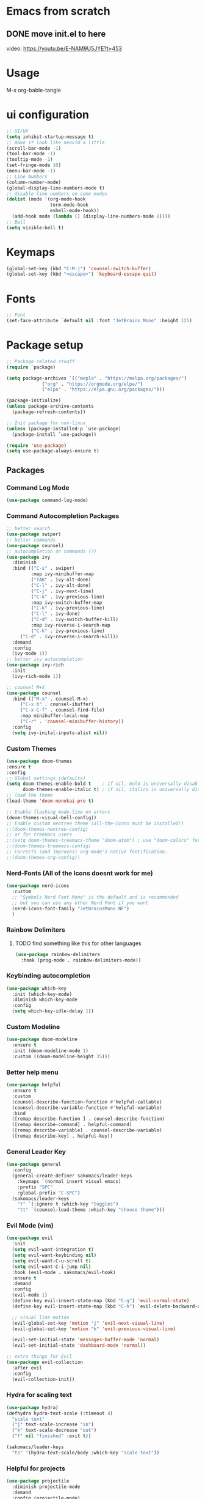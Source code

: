 #+title Sakomacs configuration
#+PROPERTY: header-args:emacs-lisp :tangle ./init.el

* Emacs from scratch
** DONE move init.el to here
CLOSED: [2023-09-08 Fri 23:20]
:LOGBOOK:
- State "DONE"       from "TODO"       [2023-09-08 Fri 23:20]
:END:
video: https://youtu.be/E-NAM9U5JYE?t=453

* Usage
M-x org-bable-tangle

* ui configuration
#+begin_src emacs-lisp
  ;; UI/UX
  (setq inhibit-startup-message t)
  ;; make it look like neovim a little
  (scroll-bar-mode -1)
  (tool-bar-mode -1)
  (tooltip-mode -1)
  (set-fringe-mode 10)
  (menu-bar-mode -1)
  ;; Line Numbers
  (column-number-mode)
  (global-display-line-numbers-mode t)
  ;; disable line numbers on some modes
  (dolist (mode '(org-mode-hook
                  term-mode-hook
                  eshell-mode-hook))
    (add-hook mode (lambda () (display-line-numbers-mode 0))))
  ;; Bell
  (setq visible-bell t)
#+end_src

* Keymaps
#+begin_src emacs-lisp
(global-set-key (kbd "C-M-j") 'counsel-switch-buffer)
(global-set-key (kbd "<escape>") 'keyboard-escape-quit)
#+end_src
* Fonts

#+begin_src emacs-lisp
      ;; Font
      (set-face-attribute `default nil :font "JetBrains Mono" :height 125)

#+end_src

* Package setup
#+begin_src emacs-lisp
;; Package related stuqff
(require `package)

(setq package-archives `(("mepla" . "https://melpa.org/packages/")
			 ("org" . "https://orgmode.org/elpa/")
			 ("elpa" . "https://elpa.gnu.org/packages/")))

(package-initialize)
(unless package-archive-contents
  (package-refresh-contents))

;; Init package for non-linux
(unless (package-installed-p `use-package)
  (package-install `use-package))

(require 'use-package)
(setq use-package-always-ensure t)
#+end_src
** Packages
*** Command Log Mode
#+begin_src emacs-lisp
  (use-package command-log-mode)
#+end_src
*** Command Autocompletion Packages 
#+begin_src emacs-lisp
;; better search
(use-package swiper)
;; better commands
(use-package counsel)
;; autocompletion on commands (?)
(use-package ivy
  :diminish
  :bind (("C-s" . swiper)
         :map ivy-minibuffer-map
         ("TAB" . ivy-alt-done)	
         ("C-l" . ivy-alt-done)
         ("C-j" . ivy-next-line)
         ("C-k" . ivy-previous-line)
         :map ivy-switch-buffer-map
         ("C-k" . ivy-previous-line)
         ("C-l" . ivy-done)
         ("C-d" . ivy-switch-buffer-kill)
         :map ivy-reverse-i-search-map
         ("C-k" . ivy-previous-line)
	 ("C-d" . ivy-reverse-i-search-kill))
  :demand
  :config
  (ivy-mode 1))
;; better ivy autocompletion
(use-package ivy-rich
  :init
  (ivy-rich-mode 1))

;; counsel M+X
(use-package counsel
  :bind (("M-x" . counsel-M-x)
	 ("C-x b" . counsel-ibuffer)
	 ("C-x C-f" . counsel-find-file)
	 :map minibuffer-local-map
	 ("C-r" . 'counsel-minibuffer-history))
  :config
  (setq ivy-inital-inputs-alist nil))
#+end_src
*** Custom Themes
#+begin_src emacs-lisp
  (use-package doom-themes
  :ensure t
  :config
  ;; Global settings (defaults)
  (setq doom-themes-enable-bold t    ; if nil, bold is universally disabled
        doom-themes-enable-italic t) ; if nil, italics is universally disabled
  ;; load the theme
  (load-theme 'doom-monokai-pro t)

  ;; Enable flashing mode-line on errors
  (doom-themes-visual-bell-config))
  ;; Enable custom neotree theme (all-the-icons must be installed!)
  ;;(doom-themes-neotree-config)
  ;; or for treemacs users
  ;;(setq doom-themes-treemacs-theme "doom-atom") ; use "doom-colors" for less minimal icon theme
  ;;(doom-themes-treemacs-config)
  ;; Corrects (and improves) org-mode's native fontification.
  ;;(doom-themes-org-config))
#+end_src
*** Nerd-Fonts (All of the Icons doesnt work for me)
#+begin_src emacs-lisp
(use-package nerd-icons
  :custom
  ;; "Symbols Nerd Font Mono" is the default and is recommended
  ;; but you can use any other Nerd Font if you want
  (nerd-icons-font-family "JetBrainsMono NF")
  )
#+end_src
*** Rainbow Delimiters
**** TODO find something like this for other languages
#+begin_src emacs-lisp
(use-package rainbow-delimiters
  :hook (prog-mode . rainbow-delimiters-mode))
#+end_src
*** Keybinding autocompletion
#+begin_src emacs-lisp
(use-package which-key
  :init (which-key-mode)
  :diminish which-key-mode
  :config
  (setq which-key-idle-delay 1))
#+end_src
*** Custom Modeline
#+begin_src emacs-lisp
(use-package doom-modeline
  :ensure t
  :init (doom-modeline-mode 1)
  :custom ((doom-modeline-height 35)))
#+end_src
*** Better help menu
#+begin_src emacs-lisp
(use-package helpful
  :ensure t
  :custom
  (counsel-describe-function-function #'helpful-callable)
  (counsel-describe-variable-function #'helpful-variable)
  :bind
  ([remap describe-function ] . counsel-describe-function)
  ([remap describe-command] . helpful-command)
  ([remap describe-variable] . counsel-describe-variable)
  ([remap describe-key] . helpful-key))
#+end_src
*** General Leader Key
#+begin_src emacs-lisp
(use-package general
  :config
  (general-create-definer sakomacs/leader-keys
    :keymaps `(normal insert visual emacs)
    :prefix "SPC"
    :global-prefix "C-SPC")
  (sakomacs/leader-keys
    "t" `(:ignore t :which-key "toggles")
    "tt" `(counsel-load-theme :which-key "choose theme")))
#+end_src 
*** Evil Mode (vim)
#+begin_src emacs-lisp
(use-package evil
  :init
  (setq evil-want-integration t)
  (setq evil-want-keybinding nil)
  (setq evil-want-C-u-scroll t)
  (setq evil-want-C-i-jump nil)
  :hook (evil-mode . sakomacs/evil-hook)
  :ensure t
  :demand
  :config
  (evil-mode 1)
  (define-key evil-insert-state-map (kbd "C-g") 'evil-normal-state)
  (define-key evil-insert-state-map (kbd "C-h") `evil-delete-backward-char-and-join)

  ;; visual line motion
  (evil-global-set-key 'motion "j" 'evil-next-visual-line)
  (evil-global-set-key 'motion "k" 'evil-previous-visual-line)

  (evil-set-initial-state 'messages-buffer-mode 'normal)
  (evil-set-initial-state 'dashboard-mode 'normal))

;; extra things for Evil
(use-package evil-collection
  :after evil
  :config
  (evil-collection-init))
#+end_src 
*** Hydra for scaling text
#+begin_src emacs-lisp
(use-package hydra)
(defhydra hydra-text-scale (:timeout 4)
  "scale text"
  ("j" text-scale-increase "in")
  ("k" text-scale-decrease "out")
  ("f" nil "finished" :exit t))

(sakomacs/leader-keys
  "ts" '(hydra-text-scale/body :which-key "scale text"))
#+end_src
*** Helpful for projects
#+begin_src emacs-lisp
(use-package projectile
  :diminish projectile-mode
  :demand
  :config (projectile-mode)
  :custom ((projectile-completion-system 'ivy))
  :bind-keymap
  ("C-c p" . projectile-command-map)
  :init
  (when (file-directory-p "~/dev")
    (setq projectile-project-search-path '("~/dev")))
  (setq projectile-switch-project-action #'projectile-dired))

(use-package counsel-projectile
  :config (counsel-projectile-mode))
#+end_src 
*** Org-Mode
#+begin_src emacs-lisp
(defun sakomacs/org-mode-setup ()
  (org-indent-mode)
  (variable-pitch-mode 1)
  (visual-line-mode 1))

(use-package org
  :hook (org-mode . sakomacs/org-mode-setup)
  :config
  (setq org-ellipsis "▼")
  (setq org-agenda-start-with-log-mode t)
  (setq org-log-done 'time)
  (setq org-log-into-drawer t)

  ;; org habits thing
  (require 'org-habit)
  (add-to-list 'org-modules 'org-habit)
  (setq org-habit-graph-column 60)

  ;; archive thingy i forgot
  (setq org-refile-targets
      '(("archive.org" :maxlevel . 1)))

  ;; save org buffer before refile
  (advice-add 'org-refile :after 'org-save-all-org-buffers)

  ;; org mode src thing
  (require 'org-tempo)

  (add-to-list 'org-structure-template-alist '("sh" . "src shell"))
  (add-to-list 'org-structure-template-alist '("el" . "src emacs-lisp"))
  (add-to-list 'org-structure-template-alist '("py" . "src python"))
  
  ;; extra keywords
  (setq org-todo-keywords
   '((sequence "TODO(t)" "NEXT(n)" "|" "DONE(d!)")
     (sequence "PLAN(p)" "READY(r)" "ACTIVE(a)" "HOLD(h)" "|" "COMPLETED(c)" "CANC(k@)")  )

  ;; custom commands for org-agenda
 (setq org-agenda-custom-commands
   '(("d" "Dashboard"
     ((agenda "" ((org-deadline-warning-days 7)))
      (todo "NEXT"
        ((org-agenda-overriding-header "Next Tasks")))
      (tags-todo "agenda/ACTIVE" ((org-agenda-overriding-header "Active Projects")))))

    ("n" "Next Tasks"
     ((todo "NEXT"
        ((org-agenda-overriding-header "Next Tasks")))))

    ("W" "Work Tasks" tags-todo "+work-email")

    ;; Low-effort next actions
    ("e" tags-todo "+TODO=\"NEXT\"+Effort<15&+Effort>0"
     ((org-agenda-overriding-header "Low Effort Tasks")
      (org-agenda-max-todos 20)
      (org-agenda-files org-agenda-files)))

    ("w" "Workflow Status"
      (todo "PLAN"
            ((org-agenda-overriding-header "In Planning")
             (org-agenda-todo-list-sublevels nil)
             (org-agenda-files org-agenda-files)))
      (todo "READY"
            ((org-agenda-overriding-header "Ready for Work")
             (org-agenda-files org-agenda-files)))
      (todo "ACTIVE"
            ((org-agenda-overriding-header "Active Projects")
             (org-agenda-files org-agenda-files)))
      (todo "COMPLETED"
            ((org-agenda-overriding-header "Completed Projects")
             (org-agenda-files org-agenda-files)))
      (todo "CANC"
            ((org-agenda-overriding-header "Cancelled Projects")
             (org-agenda-files org-agenda-files))))))) 

  (setq org-agenda-files
	'("~/org/tasks.org")
	'("~/org/work.org"))

  (setq org-adapt-indentation t)

  (setq org-capture-templates
  `(("t" "Tasks / Projects")
    ("tt" "Task" entry (file+olp "~/org/tasks.org" "Inbox")
    "* TODO %?\n  %U\n  %a\n  %i" :empty-lines 1))))


;; i need more bullets, i need more bullets, i need more bullets, bigger weapons, bigger weapons, bigger weapons
;; thanks for the protein sir
(use-package org-bullets
  :after org
  :hook (org-mode . org-bullets-mode)
  :custom
  (org-bullets-bullet-list '("◉" "○" "●" "○" "●" "○" "●")))

;; word
(defun sakomacs/org-mode-visual-fill ()
  (setq visual-fill-column-width 100
	visual-fill-column-center-text t)
  (visual-fill-column-mode 1))

(use-package visual-fill-column
  :hook (org-mode . sakomacs/org-mode-visual-fill))
#+end_src
*** Dev Packages
**** Magit (git in emacs)
#+begin_src emacs-lisp
(use-package magit
  :custom
  (magit-display-buffer-function #'magit-display-buffer-same-window-except-diff-v1))
#+end_src
**** Forge for Magit (Adds github, gitlab, etc PRs and Issues to magit)
make sure to setup authinfo
#+begin_src emacs-lisp
(use-package forge
  :after magit)
(setq auth-sources '("~/.authinfo"))
#+end_src
**** Lsp-mode
***** Language Servers 
#+begin_src emacs-lisp
(use-package lsp-mode
  :commands (lsp lsp-deferred)
  :init
  (setq lsp-keymap-prefix "C-c l")
  :config
  (lsp-enable-which-key-integration t))
#+end_src
***** Languages
****** Typescript
#+begin_src emacs-lisp
  (use-package js2-mode
  :mode "\\.js\\'"
  :hook (js2-mode . lsp-deferred))
#+end_src
* Org Mode Configuration Setup
** Babel Languages
#+begin_src emacs-lisp
   (org-babel-do-load-languages
  'org-babel-load-languages
  '((emacs-lisp . t)
    (python . t)))
#+end_src

** Auto-tangle Configuration
#+begin_src emacs-lisp
  (defun sakomacs/org-babel-tangle-config ()
    (when (string-equal (buffer-file-name)
                        (expand-file-name "~/nixos/config/emacs/emacs.org"))
      (let ((org-confirm-babel-evaluate nil))
        (org-babel-tangle)))
    (add-hook 'org-mode-hook (lambda () (add-hook 'after-save-hook #'sakomacs/org-babel-tangle-config))))
#+end_src
